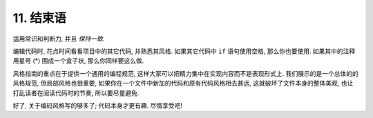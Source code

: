 11. 结束语
~~~~~~~~~~~~~~~~

运用常识和判断力, 并且 *保持一致*.

编辑代码时, 花点时间看看项目中的其它代码, 并熟悉其风格. 如果其它代码中 ``if`` 语句使用空格, 那么你也要使用. 如果其中的注释用星号 (*) 围成一个盒子状, 那么你同样要这么做.

风格指南的重点在于提供一个通用的编程规范, 这样大家可以把精力集中在实现内容而不是表现形式上. 我们展示的是一个总体的的风格规范, 但局部风格也很重要, 如果你在一个文件中新加的代码和原有代码风格相去甚远, 这就破坏了文件本身的整体美观, 也让打乱读者在阅读代码时的节奏, 所以要尽量避免.

好了, 关于编码风格写的够多了; 代码本身才更有趣. 尽情享受吧!
